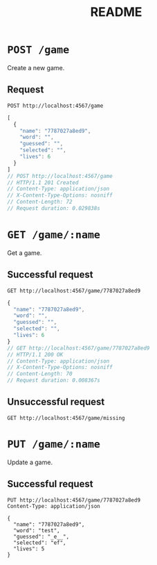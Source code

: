 #+title: README

* =POST /game=

Create a new game.

** Request

#+begin_src restclient
  POST http://localhost:4567/game
#+end_src


#+BEGIN_SRC js
[
  {
    "name": "7787027a8ed9",
    "word": "",
    "guessed": "",
    "selected": "",
    "lives": 6
  }
]
// POST http://localhost:4567/game
// HTTP/1.1 201 Created
// Content-Type: application/json
// X-Content-Type-Options: nosniff
// Content-Length: 72
// Request duration: 0.029838s
#+END_SRC

* =GET /game/:name=

Get a game.

** Successful request

#+begin_src restclient
  GET http://localhost:4567/game/7787027a8ed9
#+end_src


#+BEGIN_SRC js
{
  "name": "7787027a8ed9",
  "word": "",
  "guessed": "",
  "selected": "",
  "lives": 6
}
// GET http://localhost:4567/game/7787027a8ed9
// HTTP/1.1 200 OK
// Content-Type: application/json
// X-Content-Type-Options: nosniff
// Content-Length: 70
// Request duration: 0.008367s
#+END_SRC

** Unsuccessful request

#+begin_src restclient
  GET http://localhost:4567/game/missing
#+end_src

#+RESULTS:
#+BEGIN_SRC js
// GET http://localhost:4567/game/missing
// HTTP/1.1 404 Not Found
// Content-Type: application/json
// X-Content-Type-Options: nosniff
// Content-Length: 0
// Request duration: 0.017700s
#+END_SRC


* =PUT /game/:name=

Update a game.

** Successful request

#+begin_src restclient
  PUT http://localhost:4567/game/7787027a8ed9
  Content-Type: application/json

  {
    "name": "7787027a8ed9",
    "word": "test",
    "guessed": "_e__",
    "selected": "ef",
    "lives": 5
  }
#+end_src

#+RESULTS:
#+BEGIN_SRC js
{
  "id": 2,
  "name": "7787027a8ed9",
  "word": "test",
  "guessed": "_e__",
  "selected": "ef",
  "lives": 5
}
// PUT http://localhost:4567/game/7787027a8ed9
// HTTP/1.1 200 OK
// Content-Type: application/json
// X-Content-Type-Options: nosniff
// Content-Length: 87
// Request duration: 0.010688s
#+END_SRC

